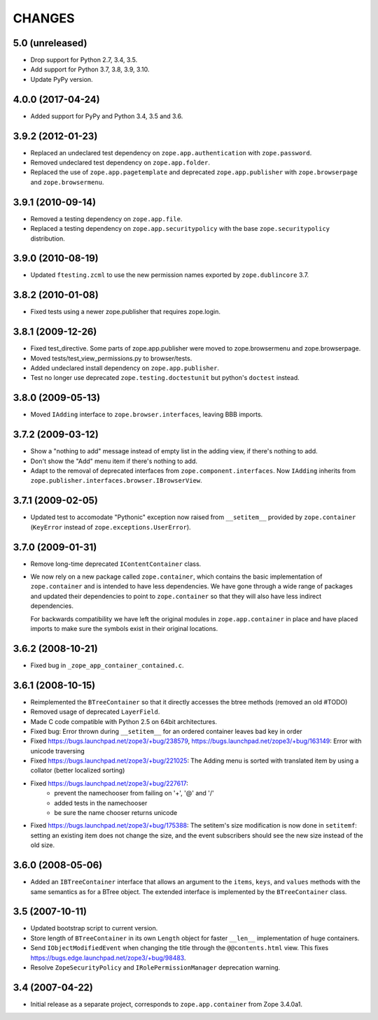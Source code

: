 =======
CHANGES
=======

5.0 (unreleased)
----------------

- Drop support for Python 2.7, 3.4, 3.5.

- Add support for Python 3.7, 3.8, 3.9, 3.10.

- Update PyPy version.


4.0.0 (2017-04-24)
------------------

- Added support for PyPy and Python 3.4, 3.5 and 3.6.

3.9.2 (2012-01-23)
------------------

- Replaced an undeclared test dependency on ``zope.app.authentication`` with
  ``zope.password``.

- Removed undeclared test dependency on ``zope.app.folder``.

- Replaced the use of ``zope.app.pagetemplate`` and deprecated
  ``zope.app.publisher`` with ``zope.browserpage`` and ``zope.browsermenu``.


3.9.1 (2010-09-14)
------------------

- Removed a testing dependency on ``zope.app.file``.

- Replaced a testing dependency on ``zope.app.securitypolicy`` with the base
  ``zope.securitypolicy`` distribution.


3.9.0 (2010-08-19)
------------------

- Updated ``ftesting.zcml`` to use the new permission names exported by
  ``zope.dublincore`` 3.7.


3.8.2 (2010-01-08)
------------------

- Fixed tests using a newer zope.publisher that requires zope.login.

3.8.1 (2009-12-26)
------------------

- Fixed test_directive. Some parts of zope.app.publisher were moved
  to zope.browsermenu and zope.browserpage.

- Moved tests/test_view_permissions.py to browser/tests.

- Added undeclared install dependency on ``zope.app.publisher``.

- Test no longer use deprecated ``zope.testing.doctestunit`` but
  python's ``doctest`` instead.


3.8.0 (2009-05-13)
------------------

- Moved ``IAdding`` interface to ``zope.browser.interfaces``, leaving
  BBB imports.

3.7.2 (2009-03-12)
------------------

- Show a "nothing to add" message instead of empty list in the
  adding view, if there's nothing to add.

- Don't show the "Add" menu item if there's nothing to add.

- Adapt to the removal of deprecated interfaces from
  ``zope.component.interfaces``. Now ``IAdding`` inherits from
  ``zope.publisher.interfaces.browser.IBrowserView``.

3.7.1 (2009-02-05)
-------------------

- Updated test to accomodate "Pythonic" exception now raised from
  ``__setitem__`` provided by ``zope.container`` (``KeyError`` instead
  of ``zope.exceptions.UserError``).

3.7.0 (2009-01-31)
------------------

- Remove long-time deprecated ``IContentContainer`` class.

- We now rely on a new package called ``zope.container``, which
  contains the basic implementation of ``zope.container`` and is
  intended to have less dependencies. We have gone through a wide
  range of packages and updated their dependencies to point to
  ``zope.container`` so that they will also have less indirect
  dependencies.

  For backwards compatibility we have left the original modules in
  ``zope.app.container`` in place and have placed imports to make sure
  the symbols exist in their original locations.

3.6.2 (2008-10-21)
------------------

- Fixed bug in ``_zope_app_container_contained.c``.

3.6.1 (2008-10-15)
------------------

- Reimplemented the ``BTreeContainer`` so that it directly accesses the btree
  methods (removed an old #TODO)

- Removed usage of deprecated ``LayerField``.

- Made C code compatible with Python 2.5 on 64bit architectures.

- Fixed bug: Error thrown during ``__setitem__`` for an ordered container
  leaves bad key in order

- Fixed https://bugs.launchpad.net/zope3/+bug/238579,
  https://bugs.launchpad.net/zope3/+bug/163149: Error with unicode
  traversing

- Fixed https://bugs.launchpad.net/zope3/+bug/221025: The Adding menu
  is sorted with translated item by using a collator (better localized
  sorting)

- Fixed https://bugs.launchpad.net/zope3/+bug/227617:
    - prevent the namechooser from failing on '+', '@' and '/'
    - added tests in the namechooser
    - be sure the name chooser returns unicode

- Fixed https://bugs.launchpad.net/zope3/+bug/175388: The setitem's
  size modification is now done in ``setitemf``: setting an existing
  item does not change the size, and the event subscribers should see
  the new size instead of the old size.

3.6.0 (2008-05-06)
------------------

- Added an ``IBTreeContainer`` interface that allows an argument to the
  ``items``, ``keys``, and ``values`` methods with the same semantics as for
  a BTree object.  The extended interface is implemented by the
  ``BTreeContainer`` class.

3.5 (2007-10-11)
----------------

- Updated bootstrap script to current version.

- Store length of ``BTreeContainer`` in its own ``Length`` object for faster
  ``__len__`` implementation of huge containers.

- Send ``IObjectModifiedEvent`` when changing the title through the
  ``@@contents.html`` view.
  This fixes https://bugs.edge.launchpad.net/zope3/+bug/98483.

- Resolve ``ZopeSecurityPolicy`` and ``IRolePermissionManager`` deprecation
  warning.

3.4 (2007-04-22)
----------------

- Initial release as a separate project, corresponds to ``zope.app.container``
  from Zope 3.4.0a1.

